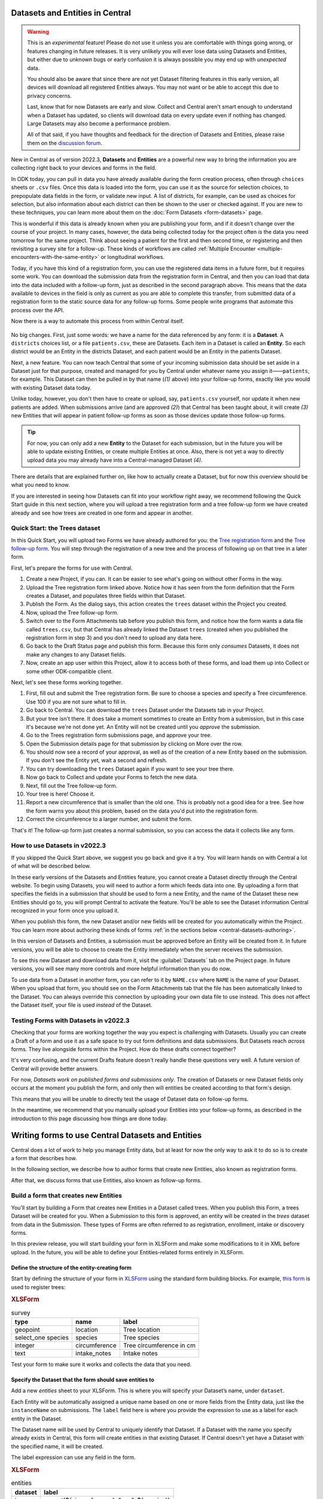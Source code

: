 Datasets and Entities in Central
================================

.. warning::
   This is an *experimental* feature! Please do not use it unless you are comfortable with things going wrong, or features changing in future releases. It is very unlikely you will ever lose data using Datasets and Entities, but either due to unknown bugs or early confusion it is always possible you may end up with *unexpected* data.
  
   You should also be aware that since there are not yet Dataset filtering features in this early version, all devices will download all registered Entities always. You may not want or be able to accept this due to privacy concerns.

   Last, know that for now Datasets are early and slow. Collect and Central aren't smart enough to understand when a Dataset has updated, so clients will download data on every update even if nothing has changed. Large Datasets may also become a performance problem.

   All of that said, if you have thoughts and feedback for the direction of Datasets and Entities, please raise them on the `discussion forum <https://forum.getodk.org/>`_.

New in Central as of version 2022.3, **Datasets** and **Entities** are a powerful new way to bring the information you are collecting right back to your devices and forms in the field.

In ODK today, you can pull in data you have already available during the form creation process, often through ``choices`` sheets or ``.csv`` files. Once this data is loaded into the form, you can use it as the source for selection choices, to prepopulate data fields in the form, or validate new input. A list of districts, for example, can be used as choices for selection, but also information about each district can then be shown to the user or checked against. If you are new to these techniques, you can learn more about them on the :doc:`Form Datasets <form-datasets>` page.

This is wonderful if this data is already known when you are publishing your form, and if it doesn't change over the course of your project. In many cases, however, the data being collected today for the project often *is* the data you need tomorrow for the same project. Think about seeing a patient for the first and then second time, or registering and then revisiting a survey site for a follow-up. These kinds of workflows are called :ref:`Multiple Encounter <multiple-encounters-with-the-same-entity>` or longitudinal workflows.

Today, if you have this kind of a registration form, you can use the registered data items in a future form, but it requires some work. You can download the submission data from the registration form in Central, and then you can load that data into the data included with a follow-up form, just as described in the second paragraph above. This means that the data available to devices in the field is only as current as you are able to complete this transfer, from submitted data of a registration form to the static source data for any follow-up forms. Some people write programs that automate this process over the API.

Now there is a way to automate this process from within Central itself.

  .. image:: /img/central-datasets/intro-diagram.svg

No big changes. First, just some words: we have a name for the data referenced by any form: it is a **Dataset**. A ``districts`` choices list, or a file ``patients.csv``, these are Datasets. Each item in a Dataset is called an **Entity**. So each district would be an Entity in the districts Dataset, and each patient would be an Entity in the patients Dataset.

Next, a new feature. You can now teach Central that some of your incoming submission data should be set aside in a Dataset just for that purpose, created and managed for you by Central under whatever name you assign it——``patients``, for example. This Dataset can then be pulled in by that name (*(1)* above) into your follow-up forms, exactly like you would with existing Dataset data today.

Unlike today, however, you don't then have to create or upload, say, ``patients.csv`` yourself, nor update it when new patients are added. When submissions arrive (and are approved *(2)*) that Central has been taught about, it will create *(3)* new Entities that will appear in patient follow-up forms as soon as those devices update those follow-up forms.

.. tip::
   For now, you can only add a new **Entity** to the Dataset for each submission, but in the future you will be able to update existing Entities, or create multiple Entities at once. Also, there is not yet a way to directly upload data you may already have into a Central-managed Dataset *(4)*.

There are details that are explained further on, like how to actually create a Dataset, but for now this overview should be what you need to know.

If you are interested in seeing how Datasets can fit into your workflow right away, we recommend following the Quick Start guide in this next section, where you will upload a tree registration form and a tree follow-up form we have created already and see how trees are created in one form and appear in another.

.. _central-datasets-quick-start:

Quick Start: the Trees dataset
------------------------------

In this Quick Start, you will upload two Forms we have already authored for you: the `Tree registration form <https://docs.google.com/spreadsheets/d/1xboXBJhIUlhs0wlblCxcQ3DB5Ubpx2AxLDuaXh_JYyw/edit#gid=2050654322>`_ and the `Tree follow-up form <https://docs.google.com/spreadsheets/d/12oJZDpJ8RxtmNopfqNKp3RWMsf4O3MWACYOTub_yZaQ/edit#gid=0>`_. You will step through the registration of a new tree and the process of following up on that tree in a later form.

First, let's prepare the forms for use with Central.

1. Create a new Project, if you can. It can be easier to see what's going on without other Forms in the way.
2. Upload the Tree registration form linked above. Notice how it has seen from the form definition that the Form creates a Dataset, and populates three fields within that Dataset.
3. Publish the Form. As the dialog says, this action creates the ``trees`` dataset within the Project you created.
4. Now, upload the Tree follow-up form.
5. Switch over to the Form Attachments tab before you publish this form, and notice how the form wants a data file called ``trees.csv``, but that Central has already linked the Dataset ``trees`` (created when you published the registration form in step 3) and you don't need to upload any data here.
6. Go back to the Draft Status page and publish this form. Because this form only *consumes* Datasets, it does not make any changes to any Dataset fields.
7. Now, create an app user within this Project, allow it to access both of these forms, and load them up into Collect or some other ODK-compatible client.

Next, let's see these forms working together.

1. First, fill out and submit the Tree registration form. Be sure to choose a species and specify a Tree circumference. Use 100 if you are not sure what to fill in.
2. Go back to Central. You can download the ``trees`` Dataset under the Datasets tab in your Project.
3. But your tree isn't there. It does take a moment sometimes to create an Entity from a submission, but in this case it's because we're not done yet. An Entity will not be created until you *approve* the submission.
4. Go to the Trees registration form submissions page, and approve your tree.
5. Open the Submission details page for that submission by clicking on More over the row.
6. You should now see a record of your approval, as well as of the creation of a new Entity based on the submission. If you don't see the Entity yet, wait a second and refresh.
7. You can try downloading the ``trees`` Dataset again if you want to see your tree there.
8. Now go back to Collect and update your Forms to fetch the new data.
9. Next, fill out the Tree follow-up form.
10. Your tree is here! Choose it.
11. Report a new circumference that is smaller than the old one. This is probably not a good idea for a tree. See how the form warns you about this problem, based on the data you'd put into the registration form.
12. Correct the circumference to a larger number, and submit the form.

That's it! The follow-up form just creates a normal submission, so you can access the data it collects like any form.

.. _central-datasets-overview:

How to use Datasets in v2022.3
------------------------------

If you skipped the Quick Start above, we suggest you go back and give it a try. You will learn hands on with Central a lot of what will be described below.

In these early versions of the Datasets and Entities feature, you cannot create a Dataset directly through the Central website. To begin using Datasets, you will need to author a form which feeds data into one. By uploading a form that specifies the fields in a submission that should be used to form a new Entity, and the name of the Dataset these new Entities should go to, you will prompt Central to activate the feature. You'll be able to see the Dataset information Central recognized in your form once you upload it.

When you publish this form, the new Dataset and/or new fields will be created for you automatically within the Project. You can learn more about authoring these kinds of forms :ref:`in the sections below <central-datasets-authoring>`.

In this version of Datasets and Entities, a submission must be approved before an Entity will be created from it. In future versions, you will be able to choose to create the Entity immediately when the server receives the submission.

To see this new Dataset and download data from it, visit the :guilabel:`Datasets` tab on the Project page. In future versions, you will see many more controls and more helpful information than you do now.

To use data from a Dataset in another form, you can refer to it by ``NAME.csv`` where ``NAME`` is the name of your Dataset. When you upload that form, you should see on the Form Attachments tab that the file has been automatically linked to the Dataset. You can always override this connection by uploading your own data file to use instead. This does not affect the Dataset itself, your file is used *instead* of the Dataset.

.. _central-datasets-testing:

Testing Forms with Datasets in v2022.3
--------------------------------------

Checking that your forms are working together the way you expect is challenging with Datasets. Usually you can create a Draft of a form and use it as a safe space to try out form definitions and data submissions. But Datasets reach *across* forms. They live alongside forms within the Project. How do these drafts connect together?

It's very confusing, and the current Drafts feature doesn't really handle these questions very well. A future version of Central will provide better answers.

For now, *Datasets work on published forms and submissions only*. The creation of Datasets or new Dataset fields only occurs at the moment you publish the form, and only then will entities be created according to that form's design.

This means that you will be unable to directly test the usage of Dataset data on follow-up forms. 

In the meantime, we recommend that you manually upload your Entities into your follow-up forms, as described in the introduction to this page discussing how things are done today.

.. _central-datasets-authoring:

Writing forms to use Central Datasets and Entities
==================================================

Central does a lot of work to help you manage Entity data, but at least for now the only way to ask it to do so is to create a form that describes how.

In the following section, we describe how to author forms that create new Entities, also known as registration forms.

After that, we discuss forms that use Entities, also known as follow-up forms.

.. _central-datasets-registration-forms:

Build a form that creates new Entities
--------------------------------------

You’ll start by building a Form that creates new Entities in a Dataset called trees. When you publish this Form, a trees Dataset will be created for you. When a Submission to this form is approved, an entity will be created in the `trees` dataset from data in the Submission. These types of Forms are often referred to as registration, enrollment, intake or discovery forms.

In this preview release, you will start building your form in XLSForm and make some modifications to it in XML before upload. In the future, you will be able to define your Entities-related forms entirely in XLSForm.

.. _central-datasets-registration-forms-structure:

Define the structure of the entity-creating form
~~~~~~~~~~~~~~~~~~~~~~~~~~~~~~~~~~~~~~~~~~~~~~~~

Start by defining the structure of your form in `XLSForm <https://docs.getodk.org/xlsform/>`_ using the standard form building blocks. For example, `this form <https://docs.google.com/spreadsheets/d/1ogupGLD_O42MRAW380IP4LDQY6tUdrGyLaSFZux-vuI/edit#gid=0>`_ is used to register trees:

.. rubric:: XLSForm

.. csv-table:: survey
  :header: type, name, label
 
  geopoint, location, Tree location
  select_one species, species, Tree species
  integer, circumference, Tree circumference in cm
  text, intake_notes, Intake notes

Test your form to make sure it works and collects the data that you need. 

.. _central-datasets-registration-forms-destination:

Specify the Dataset that the form should save entities to
~~~~~~~~~~~~~~~~~~~~~~~~~~~~~~~~~~~~~~~~~~~~~~~~~~~~~~~~~

Add a new `entities` sheet to your XLSForm. This is where you will specify your Dataset’s name, under ``dataset``.

Each Entity will be automatically assigned a unique name based on one or more fields from the Entity data, just like the ``instanceName`` on submissions. The ``label`` field here is where you provide the expression to use as a label for each entity in the Dataset.

The Dataset name will be used by Central to uniquely identify that Dataset. If a Dataset with the name you specify already exists in Central, this form will create entities in that existing Dataset. If Central doesn't yet have a Dataset with the specified name, it will be created.

The label expression can use any field in the form.

.. rubric:: XLSForm

.. csv-table:: entities
  :header: dataset, label

  trees,"concat(${circumference}, ""cm "", ${species})"

.. _central-datasets-registration-forms-fields:

Specify the form fields that are saved to entities
~~~~~~~~~~~~~~~~~~~~~~~~~~~~~~~~~~~~~~~~~~~~~~~~~~

If you think of your Dataset as a spreadsheet, each row represents an individual Entity and each column specifies an Entity Property.

You define Entity Properties by adding a ``save_to`` column to your XLSForm. You then put an Entity Property name in the ``save_to`` column for each form field that you would like to save for use in follow-up forms.

.. rubric:: XLSForm

.. csv-table:: survey
  :header: type, name, label, save_to
 
  geopoint, current_location, Tree location, geometry
  select_one species, species, Tree species, species
  integer, circumference, Tree circumference in cm, circumference_cm
  text, intake_notes, Intake notes

If you'd like to check your work, you can compare with `this example form <https://docs.google.com/spreadsheets/d/1xboXBJhIUlhs0wlblCxcQ3DB5Ubpx2AxLDuaXh_JYyw/edit#gid=2050654322>`_, with the ``entities`` sheet and ``save_to`` information.

When you publish this form on ODK Central, the ``trees`` Dataset will be created for you.

.. _central-datasets-follow-up-forms:

Build a form that uses Entities
-------------------------------

Your ``trees`` Dataset can now be attached to any Form using ``select_one_from_file`` or ``csv-external``.

.. rubric:: XLSForm

.. csv-table:: survey
  :header: type, name, label, calculation
 
  select_one_from_file trees.csv, tree, Please select a tree
  calculate, prior_circumference, ,instance('trees')/root/item[name=${tree}]/circumference_cm
  integer, circumference, The circumference was previously measured as ${prior_circumference}cm. Please enter the current circumference in cm.

You can see the above example as a working spreadsheet `here <https://docs.google.com/spreadsheets/d/12oJZDpJ8RxtmNopfqNKp3RWMsf4O3MWACYOTub_yZaQ/edit#gid=0>`_.

The same Dataset can be used in many different Forms. The concepts and patterns described in the :doc:`data collector workflows <data-collector-workflows>` and the :doc:`form datasets <form-datasets>` apply to server-managed Datasets as well.

